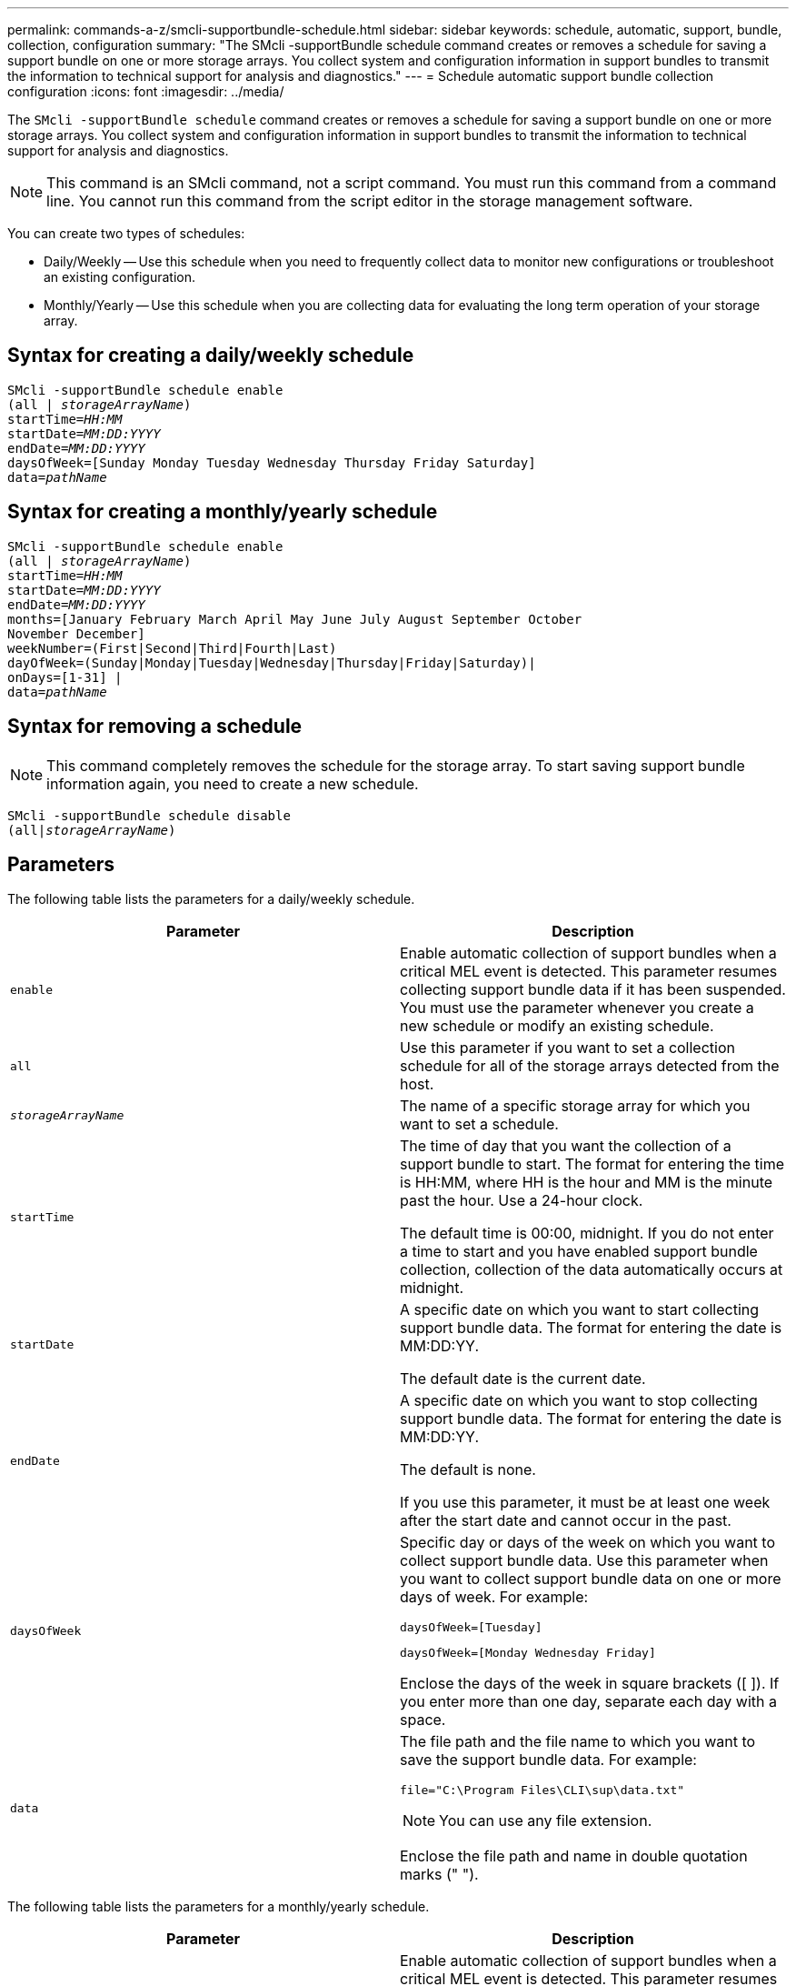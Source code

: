 ---
permalink: commands-a-z/smcli-supportbundle-schedule.html
sidebar: sidebar
keywords: schedule, automatic, support, bundle, collection, configuration
summary: "The SMcli -supportBundle schedule command creates or removes a schedule for saving a support bundle on one or more storage arrays. You collect system and configuration information in support bundles to transmit the information to technical support for analysis and diagnostics."
---
= Schedule automatic support bundle collection configuration
:icons: font
:imagesdir: ../media/

[.lead]
The `SMcli -supportBundle schedule` command creates or removes a schedule for saving a support bundle on one or more storage arrays. You collect system and configuration information in support bundles to transmit the information to technical support for analysis and diagnostics.

[NOTE]
====
This command is an SMcli command, not a script command. You must run this command from a command line. You cannot run this command from the script editor in the storage management software.
====

You can create two types of schedules:

* Daily/Weekly -- Use this schedule when you need to frequently collect data to monitor new configurations or troubleshoot an existing configuration.
* Monthly/Yearly -- Use this schedule when you are collecting data for evaluating the long term operation of your storage array.

== Syntax for creating a daily/weekly schedule
[subs=+macros]
[source,cli]
----
SMcli -supportBundle schedule enable
pass:quotes[(all | _storageArrayName_)]
pass:quotes[startTime=_HH:MM_]
pass:quotes[startDate=_MM:DD:YYYY_]
pass:quotes[endDate=_MM:DD:YYYY_]
daysOfWeek=[Sunday Monday Tuesday Wednesday Thursday Friday Saturday]
pass:quotes[data=_pathName_]
----

== Syntax for creating a monthly/yearly schedule
[subs=+macros]
[source,cli]
----
SMcli -supportBundle schedule enable
pass:quotes[(all | _storageArrayName_)]
pass:quotes[startTime=_HH:MM_]
pass:quotes[startDate=_MM:DD:YYYY_]
pass:quotes[endDate=_MM:DD:YYYY_]
months=[January February March April May June July August September October
November December]
weekNumber=(First|Second|Third|Fourth|Last)
dayOfWeek=(Sunday|Monday|Tuesday|Wednesday|Thursday|Friday|Saturday)|
onDays=[1-31] |
pass:quotes[data=_pathName_]
----

== Syntax for removing a schedule

[NOTE]
====
This command completely removes the schedule for the storage array. To start saving support bundle information again, you need to create a new schedule.
====

[subs=+macros]
[source,cli]
----
SMcli -supportBundle schedule disable
pass:quotes[(all|_storageArrayName_)]
----

== Parameters

The following table lists the parameters for a daily/weekly schedule.

[cols="2*",options="header"]
|===
| Parameter| Description
a|
`enable`
a|
Enable automatic collection of support bundles when a critical MEL event is detected. This parameter resumes collecting support bundle data if it has been suspended. You must use the parameter whenever you create a new schedule or modify an existing schedule.
a|
`all`
a|
Use this parameter if you want to set a collection schedule for all of the storage arrays detected from the host.
a|
`_storageArrayName_`
a|
The name of a specific storage array for which you want to set a schedule.
a|
`startTime`
a|
The time of day that you want the collection of a support bundle to start. The format for entering the time is HH:MM, where HH is the hour and MM is the minute past the hour. Use a 24-hour clock.

The default time is 00:00, midnight. If you do not enter a time to start and you have enabled support bundle collection, collection of the data automatically occurs at midnight.

a|
`startDate`
a|
A specific date on which you want to start collecting support bundle data. The format for entering the date is MM:DD:YY.

The default date is the current date.

a|
`endDate`
a|
A specific date on which you want to stop collecting support bundle data. The format for entering the date is MM:DD:YY.

The default is none.

If you use this parameter, it must be at least one week after the start date and cannot occur in the past.

a|
`daysOfWeek`
a|
Specific day or days of the week on which you want to collect support bundle data. Use this parameter when you want to collect support bundle data on one or more days of week. For example:

----
daysOfWeek=[Tuesday]
----

----
daysOfWeek=[Monday Wednesday Friday]
----

Enclose the days of the week in square brackets ([ ]). If you enter more than one day, separate each day with a space.

a|
`data`
a|
The file path and the file name to which you want to save the support bundle data. For example:

----
file="C:\Program Files\CLI\sup\data.txt"
----

[NOTE]
====
You can use any file extension.
====

Enclose the file path and name in double quotation marks (" ").

|===
The following table lists the parameters for a monthly/yearly schedule.

[cols="2*",options="header"]
|===
| Parameter| Description
a|
`enable`
a|
Enable automatic collection of support bundles when a critical MEL event is detected. This parameter resumes collecting support bundle data if it has been suspended. You must use the parameter whenever you create a new schedule or modify an existing schedule.
a|
`all`
a|
Use this parameter if you want to set a collection schedule for all of the storage arrays detected from the host.
a|
`storageArrayName`
a|
The name of a specific storage array for which you want to set a schedule.
a|
`startTime`
a|
The time of a day that you want the collection of a support bundle to start. The format for entering the time is HH:MM, where HH is the hour and MM is the minute past the hour. Use a 24-hour clock.

The default time is 00:00, midnight. If you do not enter a time to start and you have enabled support bundle collection, collection of the data automatically occurs at midnight.

a|
`startDate`
a|
A specific date on which you want to start collecting support bundle data. The format for entering the date is MM:DD:YY.

The default date is the current date.

a|
`endDate`
a|
A specific date on which you want to stop collecting support bundle data. The format for entering the date is MM:DD:YY.

The default is none.

a|
`months`
a|
Specific month or months of the year on which you want to collect support bundle data. Use this parameter when you want to collect support bundle data on one or more months of a year. For example:

----
months=[June]
----

----
months=[January April July October]
----

Enclose the month in square brackets ([ ]). If you enter more than one month, separate each month with a space.

a|
`weekNumber`
a|
A week in the month during which you want to collect support bundle data. For example:

----
weekNumber=first
----

a|
`dayOfWeek`
a|
A specific day of the week on which you want to collect support bundle data. Use this parameter when you want to collect support bundle data on only one day of the week. For example:

----
dayOfWeek=Wednesday
----

a|
`onDays`
a|
Specific day or days in a month on which you want to collect support bundle data. For example:

----
onDays=[15]
----

----
onDays=[7 21]
----

Enclose the day in square brackets ([ ]). If you enter more than one day, separate each day with a space.

[NOTE]
====
You cannot use the `*onDays*` parameter with either the `*weekNumber*` parameter or the `*dayOfWeek*` parameter.
====

a|
`data`
a|
The file path and the file name to which you want to save the support bundle data. For example:

----
file="C:\Program Files\CLI\sup\data.txt"
----

[NOTE]
====
You can use any file extension.
====

Enclose the file path and name in double quotation marks (" ").

|===
The following table lists the parameters for removing a schedule.

[cols="2*",options="header"]
|===
| Parameter| Description
a|
`disable`
a|
Disables the automatic collection of support bundles and deletes any previously defined schedules immediately.

[NOTE]
====
Disabling a schedule also deletes the schedule.
====

a|
`all`
a|
Use this parameter if you want to set a collection schedule for all of the storage arrays detected from the host.
a|
`storageArrayName`
a|
The name of a specific storage array for which you want to set a schedule.
|===

== Notes

When you use the `all` parameter to set a common schedule for all of the storage arrays, the schedules for individual storage arrays are deleted. If a schedule is set for all storage arrays, newly discovered storage arrays will follow the same schedule. If a schedule is set for all storage arrays and then a schedule is set for a single storage array, newly discovered storage arrays will not have a schedule defined.

Following are examples of the usage of this command. The first example is of a daily/weekly schedule that meets these criteria for collecting support bundle data:

* The storage array name is DevKit4
* The collection start time is 02:00 (2:00 in the morning)
* The start date is 05:01:2013 (May 1, 2013)
* Data will be collected on Monday and Friday of each week
* This schedule does not have an end date, and can be stopped only by running the `SMcli -supportBundle schedule disable` command

----
SMcli -supportBundle schedule enable DevKit4 startTime=02:00
startDate=05:01:2013 endDate=05:10:2014 daysOfWeek=[Monday Friday]
----

The second example is of a monthly/yearly schedule that meets these criteria for collecting support bundle data:

* The storage array name is eng_stor1
* The collection start time is 04:00 (4:00 in the morning)
* The start date is 05:01:2013 (May 1, 2013)
* Data will be collected in March, April, May, June, and August
* Data will be collected on the first and twenty-first days of each month
* This schedule does not have an end date, and can be stopped only by running the `SMcli -supportBundle schedule disable` command

----
SMcli -supportBundle schedule enable eng_stor1 startTime=04:00
startDate=05:01:2013 months=[March April May June August] onDays=[1 21]
----

The third example is of a monthly/yearly schedule that meets these criteria for collecting support bundle data:

* The storage array name is firmware_2
* The collection start time is 22:00 (10:00 at night)
* The start date is 05:01:2013 (May 1, 2013)
* Data will be collected in March, April, May, June, and August
* Data will be collected on Friday of the first week of each month
* This schedule will end on 05:10:2014 (May 10, 2014)

----
SMcli -supportBundle schedule enable firmware_2 startTime=22:00
startDate=05:01:2013 endDate=05:10:2014 months=[March April May June August]
weekNumber=First dayOfWeek=Friday
----

== Minimum firmware level

7.83
